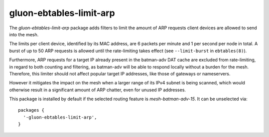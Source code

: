 gluon-ebtables-limit-arp
========================

The *gluon-ebtables-limit-arp* package adds filters to limit the
amount of ARP requests client devices are allowed to send into the
mesh.

The limits per client device, identified by its MAC address, are
6 packets per minute and 1 per second per node in total.
A burst of up to 50 ARP requests is allowed until the rate-limiting
takes effect (see ``--limit-burst`` in ``ebtables(8)``).

Furthermore, ARP requests for a target IP already present in the
batman-adv DAT cache are excluded from rate-limiting, in regard
to both counting and filtering, as batman-adv will be able
to respond locally without a burden for the mesh. Therefore, this
limiter should not affect popular target IP addresses, like those
of gateways or nameservers.

However it mitigates the impact on the mesh when a larger range of
its IPv4 subnet is being scanned, which would otherwise result in
a significant amount of ARP chatter, even for unused IP addresses.

This package is installed by default if the selected routing
feature is *mesh-batman-adv-15*.
It can be unselected via::

    packages {
      '-gluon-ebtables-limit-arp',
    }
